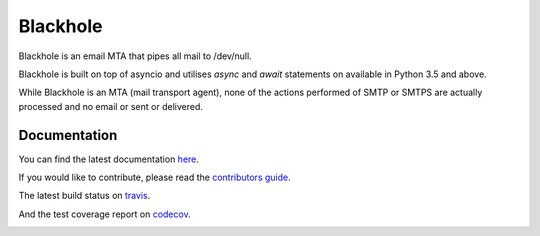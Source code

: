 =========
Blackhole
=========

.. image:: https://api.travis-ci.org/kura/blackhole.png?branch=master
        :target: https://travis-ci.org/kura/blackhole

.. image:: https://codecov.io/github/kura/blackhole2/coverage.svg?branch=master
        :target: https://codecov.io/github/kura/blackhole2?branch=master

Blackhole is an email MTA that pipes all mail to /dev/null.

Blackhole is built on top of asyncio and utilises `async` and `await`
statements on available in Python 3.5 and above.

While Blackhole is an MTA (mail transport agent), none of the actions
performed of SMTP or SMTPS are actually processed and no email or sent or
delivered.

Documentation
=============

You can find the latest documentation `here <http://blackhole.io>`_.

If you would like to contribute, please read the `contributors guide
<https://blackhole.io/contributing.html>`_.

The latest build status on `travis <https://travis-ci.org/kura/blackhole2/>`_.

And the test coverage report on `codecov
<https://codecov.io/github/kura/blackhole2?branch=master>`_.


.. image:: https://badges.gitter.im/kura/blackhole2.svg
   :alt: Join the chat at https://gitter.im/kura/blackhole2
   :target: https://gitter.im/kura/blackhole2?utm_source=badge&utm_medium=badge&utm_campaign=pr-badge&utm_content=badge